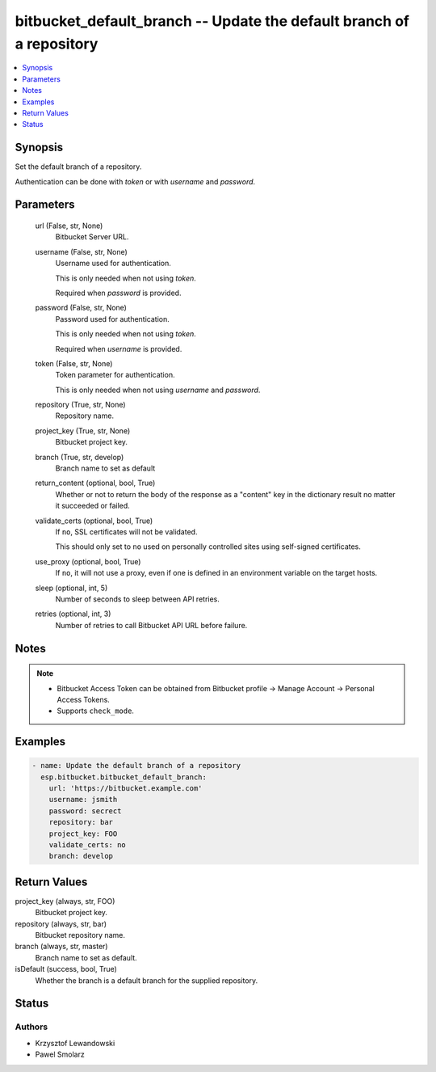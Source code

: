 .. _bitbucket_default_branch_module:


bitbucket_default_branch -- Update the default branch of a repository
=====================================================================

.. contents::
   :local:
   :depth: 1


Synopsis
--------

Set the default branch of a repository.

Authentication can be done with *token* or with *username* and *password*.






Parameters
----------

  url (False, str, None)
    Bitbucket Server URL.


  username (False, str, None)
    Username used for authentication.

    This is only needed when not using *token*.

    Required when *password* is provided.


  password (False, str, None)
    Password used for authentication.

    This is only needed when not using *token*.

    Required when *username* is provided.


  token (False, str, None)
    Token parameter for authentication.

    This is only needed when not using *username* and *password*.


  repository (True, str, None)
    Repository name.


  project_key (True, str, None)
    Bitbucket project key.


  branch (True, str, develop)
    Branch name to set as default


  return_content (optional, bool, True)
    Whether or not to return the body of the response as a "content" key in the dictionary result no matter it succeeded or failed.


  validate_certs (optional, bool, True)
    If ``no``, SSL certificates will not be validated.

    This should only set to ``no`` used on personally controlled sites using self-signed certificates.


  use_proxy (optional, bool, True)
    If ``no``, it will not use a proxy, even if one is defined in an environment variable on the target hosts.


  sleep (optional, int, 5)
    Number of seconds to sleep between API retries.


  retries (optional, int, 3)
    Number of retries to call Bitbucket API URL before failure.





Notes
-----

.. note::
   - Bitbucket Access Token can be obtained from Bitbucket profile -> Manage Account -> Personal Access Tokens.
   - Supports ``check_mode``.




Examples
--------

.. code-block:: yaml+jinja

    
    - name: Update the default branch of a repository
      esp.bitbucket.bitbucket_default_branch:
        url: 'https://bitbucket.example.com'
        username: jsmith
        password: secrect
        repository: bar
        project_key: FOO
        validate_certs: no
        branch: develop



Return Values
-------------

project_key (always, str, FOO)
  Bitbucket project key.


repository (always, str, bar)
  Bitbucket repository name.


branch (always, str, master)
  Branch name to set as default.


isDefault (success, bool, True)
  Whether the branch is a default branch for the supplied repository.





Status
------





Authors
~~~~~~~

- Krzysztof Lewandowski
- Pawel Smolarz

